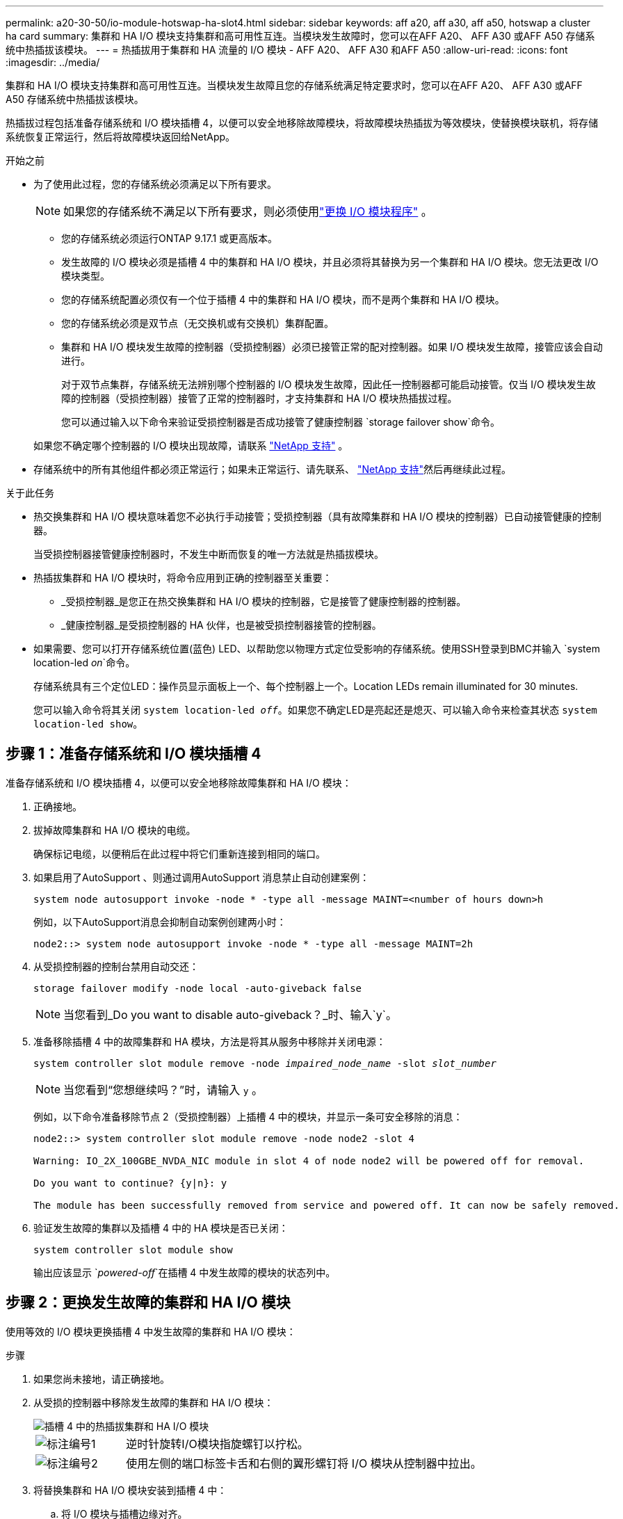 ---
permalink: a20-30-50/io-module-hotswap-ha-slot4.html 
sidebar: sidebar 
keywords: aff a20, aff a30, aff a50, hotswap a cluster ha card 
summary: 集群和 HA I/O 模块支持集群和高可用性互连。当模块发生故障时，您可以在AFF A20、 AFF A30 或AFF A50 存储系统中热插拔该模块。 
---
= 热插拔用于集群和 HA 流量的 I/O 模块 - AFF A20、 AFF A30 和AFF A50
:allow-uri-read: 
:icons: font
:imagesdir: ../media/


[role="lead"]
集群和 HA I/O 模块支持集群和高可用性互连。当模块发生故障且您的存储系统满足特定要求时，您可以在AFF A20、 AFF A30 或AFF A50 存储系统中热插拔该模块。

热插拔过程包括准备存储系统和 I/O 模块插槽 4，以便可以安全地移除故障模块，将故障模块热插拔为等效模块，使替换模块联机，将存储系统恢复正常运行，然后将故障模块返回给NetApp。

.开始之前
* 为了使用此过程，您的存储系统必须满足以下所有要求。
+

NOTE: 如果您的存储系统不满足以下所有要求，则必须使用link:io-module-replace.html["更换 I/O 模块程序"] 。

+
** 您的存储系统必须运行ONTAP 9.17.1 或更高版本。
** 发生故障的 I/O 模块必须是插槽 4 中的集群和 HA I/O 模块，并且必须将其替换为另一个集群和 HA I/O 模块。您无法更改 I/O 模块类型。
** 您的存储系统配置必须仅有一个位于插槽 4 中的集群和 HA I/O 模块，而不是两个集群和 HA I/O 模块。
** 您的存储系统必须是双节点（无交换机或有交换机）集群配置。
** 集群和 HA I/O 模块发生故障的控制器（受损控制器）必须已接管正常的配对控制器。如果 I/O 模块发生故障，接管应该会自动进行。
+
对于双节点集群，存储系统无法辨别哪个控制器的 I/O 模块发生故障，因此任一控制器都可能启动接管。仅当 I/O 模块发生故障的控制器（受损控制器）接管了正常的控制器时，才支持集群和 HA I/O 模块热插拔过程。

+
您可以通过输入以下命令来验证受损控制器是否成功接管了健康控制器 `storage failover show`命令。

+
如果您不确定哪个控制器的 I/O 模块出现故障，请联系 https://mysupport.netapp.com/site/global/dashboard["NetApp 支持"] 。



* 存储系统中的所有其他组件都必须正常运行；如果未正常运行、请先联系、 https://mysupport.netapp.com/site/global/dashboard["NetApp 支持"]然后再继续此过程。


.关于此任务
* 热交换集群和 HA I/O 模块意味着您不必执行手动接管；受损控制器（具有故障集群和 HA I/O 模块的控制器）已自动接管健康的控制器。
+
当受损控制器接管健康控制器时，不发生中断而恢复的唯一方法就是热插拔模块。

* 热插拔集群和 HA I/O 模块时，将命令应用到正确的控制器至关重要：
+
** _受损控制器_是您正在热交换集群和 HA I/O 模块的控制器，它是接管了健康控制器的控制器。
** _健康控制器_是受损控制器的 HA 伙伴，也是被受损控制器接管的控制器。


* 如果需要、您可以打开存储系统位置(蓝色) LED、以帮助您以物理方式定位受影响的存储系统。使用SSH登录到BMC并输入 `system location-led _on_`命令。
+
存储系统具有三个定位LED：操作员显示面板上一个、每个控制器上一个。Location LEDs remain illuminated for 30 minutes.

+
您可以输入命令将其关闭 `system location-led _off_`。如果您不确定LED是亮起还是熄灭、可以输入命令来检查其状态 `system location-led show`。





== 步骤 1：准备存储系统和 I/O 模块插槽 4

准备存储系统和 I/O 模块插槽 4，以便可以安全地移除故障集群和 HA I/O 模块：

. 正确接地。
. 拔掉故障集群和 HA I/O 模块的电缆。
+
确保标记电缆，以便稍后在此过程中将它们重新连接到相同的端口。

. 如果启用了AutoSupport 、则通过调用AutoSupport 消息禁止自动创建案例：
+
`system node autosupport invoke -node * -type all -message MAINT=<number of hours down>h`

+
例如，以下AutoSupport消息会抑制自动案例创建两小时：

+
`node2::> system node autosupport invoke -node * -type all -message MAINT=2h`

. 从受损控制器的控制台禁用自动交还：
+
`storage failover modify -node local -auto-giveback false`

+

NOTE: 当您看到_Do you want to disable auto-giveback？_时、输入`y`。

. 准备移除插槽 4 中的故障集群和 HA 模块，方法是将其从服务中移除并关闭电源：
+
`system controller slot module remove -node _impaired_node_name_ -slot _slot_number_`

+

NOTE: 当您看到“您想继续吗？”时，请输入 `y` 。

+
例如，以下命令准备移除节点 2（受损控制器）上插槽 4 中的模块，并显示一条可安全移除的消息：

+
[listing]
----
node2::> system controller slot module remove -node node2 -slot 4

Warning: IO_2X_100GBE_NVDA_NIC module in slot 4 of node node2 will be powered off for removal.

Do you want to continue? {y|n}: y

The module has been successfully removed from service and powered off. It can now be safely removed.
----
. 验证发生故障的集群以及插槽 4 中的 HA 模块是否已关闭：
+
`system controller slot module show`

+
输出应该显示 `_powered-off_`在插槽 4 中发生故障的模块的状态列中。





== 步骤 2：更换发生故障的集群和 HA I/O 模块

使用等效的 I/O 模块更换插槽 4 中发生故障的集群和 HA I/O 模块：

.步骤
. 如果您尚未接地，请正确接地。
. 从受损的控制器中移除发生故障的集群和 HA I/O 模块：
+
image::../media/drw_g_io_module_hotswap_slot4_ieops-2366.svg[插槽 4 中的热插拔集群和 HA I/O 模块]

+
[cols="1,4"]
|===


 a| 
image::../media/icon_round_1.png[标注编号1]
 a| 
逆时针旋转I/O模块指旋螺钉以拧松。



 a| 
image::../media/icon_round_2.png[标注编号2]
 a| 
使用左侧的端口标签卡舌和右侧的翼形螺钉将 I/O 模块从控制器中拉出。

|===
. 将替换集群和 HA I/O 模块安装到插槽 4 中：
+
.. 将 I/O 模块与插槽边缘对齐。
.. 轻轻地将 I/O 模块完全推入插槽，确保 I/O 模块正确插入连接器。
+
您可以使用左侧的卡舌和右侧的翼形螺钉来推入 I/O 模块。

.. 顺时针旋转翼形螺钉以拧紧。


. 连接集群和 HA I/O 模块。




== 步骤 3：使替换集群和 HA I/O 模块联机

将插槽 4 中的替换集群和 HA I/O 模块联机，验证模块端口是否已成功初始化，验证插槽 4 是否已打开电源，然后验证模块是否联机并被识别。

. 使替换集群和 HA I/O 模块联机：
+
`system controller slot module insert -node impaired_node_name_ -slot _slot_name_`

+

NOTE: 当您看到“您想继续吗？”时，请输入 `y` 。

+
输出应确认集群和 HA I/O 模块已成功上线（启动、初始化并投入使用）。

+
例如，以下命令使节点 2（受损控制器）上的插槽 4 联机，并显示该过程成功的消息：

+
[listing]
----
node2::> system controller slot module insert -node node2 -slot 4

Warning: IO_2X_100GBE_NVDA_NIC module in slot 4 of node node2 will be powered on and initialized.

Do you want to continue? {y|n}: `y`

The module has been successfully powered on, initialized and placed into service.
----
. 验证集群和 HA I/O 模块上的每个端口是否已成功初始化：
+
`event log show -event \*hotplug.init*`

+

NOTE: 可能需要几分钟的时间才能完成所需的固件更新和端口初始化。

+
输出应显示为集群和 HA I/O 模块上的每个端口记录的 hotplug.init.success EMS 事件，其中包含 `_hotplug.init.success:_`在 `_Event_`柱子。

+
例如，以下输出显示集群和 HA I/O 模块端口 e4b 和 e4a 的初始化成功：

+
[listing]
----
node2::> event log show -event *hotplug.init*

Time                Node             Severity      Event

------------------- ---------------- ------------- ---------------------------

7/11/2025 16:04:06  node2      NOTICE        hotplug.init.success: Initialization of ports "e4b" in slot 4 succeeded

7/11/2025 16:04:06  node2      NOTICE        hotplug.init.success: Initialization of ports "e4a" in slot 4 succeeded

2 entries were displayed.
----
. 验证 I/O 模块插槽 4 是否已通电并准备好运行：
+
`system controller slot module show`

+
输出应显示插槽 4 状态为 `_powered-on_`因此可以为替换集群和 HA I/O 模块的运行做好准备。

. 验证替换集群和 HA I/O 模块是否在线并被识别。
+
从受损控制器的控制台输入命令：

+
`system controller config show -node local -slot4`

+
如果替换集群和 HA I/O 模块成功联机并被识别，则输出将显示插槽 4 的 I/O 模块信息，包括端口信息。

+
例如，您应该看到类似以下内容的输出：

+
[listing]
----
node2::> system controller config show -node local -slot 4

Node: node2
Sub- Device/
Slot slot Information
---- ---- -----------------------------
   4    - Dual 40G/100G Ethernet Controller CX6-DX
                  e4a MAC Address: d0:39:ea:59:69:74 (auto-100g_cr4-fd-up)
                          QSFP Vendor:        CISCO-BIZLINK
                          QSFP Part Number:   L45593-D218-D10
                          QSFP Serial Number: LCC2807GJFM-B
                  e4b MAC Address: d0:39:ea:59:69:75 (auto-100g_cr4-fd-up)
                          QSFP Vendor:        CISCO-BIZLINK
                          QSFP Part Number:   L45593-D218-D10
                          QSFP Serial Number: LCC2809G26F-A
                  Device Type:        CX6-DX PSID(NAP0000000027)
                  Firmware Version:   22.44.1700
                  Part Number:        111-05341
                  Hardware Revision:  20
                  Serial Number:      032403001370
----




== 步骤 4：恢复存储系统正常运行

通过将存储交还给运行状况良好的控制器、恢复自动交还以及重新启用AutoSupport自动案例创建，将存储系统恢复正常运行。

.步骤
. 通过归还存储，使健康控制器（被接管的控制器）恢复正常运行：
+
`storage failover giveback -ofnode _healthy_node_name_`

. 从受损控制器（接管正常控制器的控制器）的控制台恢复自动交还：
+
`storage failover modify -node local -auto-giveback _true_`

. 如果启用了AutoSupport、则还原自动创建案例：
+
`system node autosupport invoke -node * -type all -message MAINT=end`





== 第 5 步：将故障部件退回 NetApp

按照套件随附的 RMA 说明将故障部件退回 NetApp 。 https://mysupport.netapp.com/site/info/rma["部件退回和更换"]有关详细信息、请参见页面。
